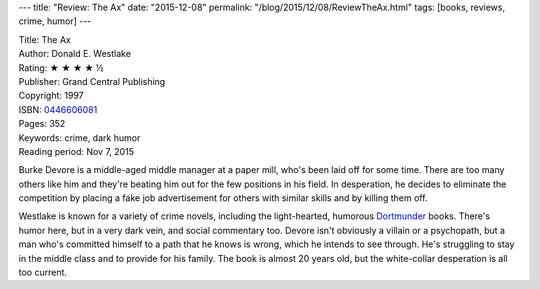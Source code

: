 ---
title: "Review: The Ax"
date: "2015-12-08"
permalink: "/blog/2015/12/08/ReviewTheAx.html"
tags: [books, reviews, crime, humor]
---



.. image:: https://images-na.ssl-images-amazon.com/images/P/0446606081.01.MZZZZZZZ.jpg
    :alt: The Ax
    :target: https://www.amazon.com/dp/0446606081/?tag=georgvreill-20
    :class: right-float

| Title: The Ax
| Author: Donald E. Westlake
| Rating: ★ ★ ★ ★ ½
| Publisher: Grand Central Publishing
| Copyright: 1997
| ISBN: `0446606081 <https://www.amazon.com/dp/0446606081/?tag=georgvreill-20>`_
| Pages: 352
| Keywords: crime, dark humor
| Reading period: Nov 7, 2015

Burke Devore is a middle-aged middle manager at a paper mill,
who's been laid off for some time.
There are too many others like him
and they're beating him out for the few positions in his field.
In desperation, he decides to eliminate the competition
by placing a fake job advertisement for others with similar skills
and by killing them off.

Westlake is known for a variety of crime novels,
including the light-hearted, humorous Dortmunder_ books.
There's humor here, but in a very dark vein, and social commentary too.
Devore isn't obviously a villain or a psychopath,
but a man who's committed himself to a path that he knows is wrong,
which he intends to see through.
He's struggling to stay in the middle class and to provide for his family.
The book is almost 20 years old, but the white-collar desperation is all too current.

.. _Dortmunder:
    /blog/2015/01/20/ReviewTheHotRock.html

.. _permalink:
    /blog/2015/12/08/ReviewTheAx.html
